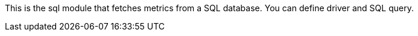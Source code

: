 This is the sql module that fetches metrics from a SQL database. You can define driver and SQL query.


